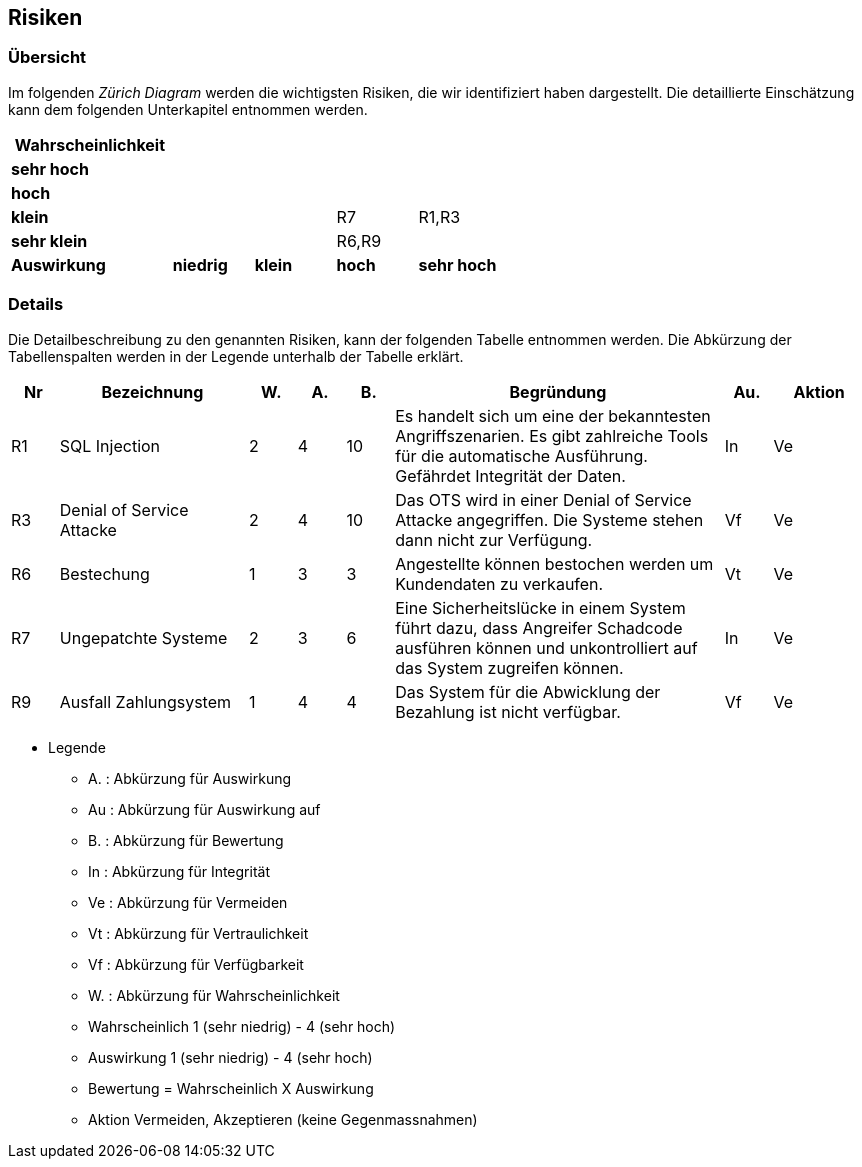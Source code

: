 == Risiken

=== Übersicht

Im folgenden __Zürich Diagram__ werden die wichtigsten Risiken, die wir identifiziert haben dargestellt.
Die detaillierte Einschätzung kann dem folgenden Unterkapitel entnommen werden.

[cols="2,1,1,1,1"]
|===
|*Wahrscheinlichkeit*                                 |           |       |           |

|*sehr hoch*                                           |           |       |           |
|*hoch*                                                |           |       |           |
|*klein*                                               |           |       | R7        | R1,R3
|*sehr klein*                                          |           |       | R6,R9     |

|*Auswirkung* | *niedrig*   | *klein* | *hoch*      | *sehr hoch*
|===

=== Details

Die Detailbeschreibung zu den genannten Risiken, kann der folgenden Tabelle entnommen werden.
Die Abkürzung der Tabellenspalten werden in der Legende unterhalb der Tabelle erklärt.

// TODO: gleiche Flughöhe für alle Punkte. R7 und R1/R3 sind verwandt
[cols="1,4,1,1,1,7,1,2"]
|===
| Nr | Bezeichnung | W. | A. | B. | Begründung | Au. | Aktion

| R1
| SQL Injection
| 2
| 4
| 10
| Es handelt sich um eine der bekanntesten Angriffszenarien.
Es gibt zahlreiche Tools für die automatische Ausführung.
Gefährdet Integrität der Daten.
| In
| Ve

| R3
| Denial of Service Attacke
| 2
| 4
| 10
| Das OTS wird in einer Denial of Service Attacke angegriffen.
Die Systeme stehen dann nicht zur Verfügung.
| Vf
| Ve

// ehmkah: habe es rausgenommen, wenn google der Identity-Provider wird, besteht dieses Risiko nicht
//| R2
//| Zugangsdaten werden gestohlen
//| 1
//| 5
//| 25
//| Kundenanmeldungsdaten werden gestohlen und Angreifer melden sich in falschem Namen an.
//Adminzugangsdaten werden gestohlen.
//| Vertraulichkeit
//| Vermeiden


//| R4
//| Security Misconfiguration
//| 2
//| 3
//| 25
//| Die Sicherheitskonfiguration ist falsch konfiguriert
//| Verfügbarkeit
//| Vermeiden

// ehmkah: habs rausgenommen: wir vertrauen unseren Mitarbeitern
//| R5
//| Manipulation am Verkauf
//| 2
//| 3
//| 25
//| Angestellte können den Verkaufsprozess manipulieren.
//Z.B. Mitarbeiterrabatte verwenden, nicht erlaubte Stornierungen durchführen
//| Verfügbarkeit
//| Vermeiden

| R6
| Bestechung
| 1
| 3
| 3
| Angestellte können bestochen werden um Kundendaten zu verkaufen.
| Vt
| Ve

| R7
| Ungepatchte Systeme
| 2
| 3
| 6
| Eine Sicherheitslücke in einem System führt dazu, dass Angreifer Schadcode ausführen können und unkontrolliert auf das System zugreifen können.
| In
| Ve

// ehmkah: habs rausgenommen, sollte in der heutigen Zeit nicht mehr passieren
//| R8
//| System nicht verfügbar
//| 1
//| 4
//| 25
//| Durch einen Stromausfall oder Hardwaredefekt ist das System nicht verfügbar
//| Verfügbarkeit
//| Vermeiden

| R9
| Ausfall Zahlungsystem
| 1
| 4
| 4
| Das System für die Abwicklung der Bezahlung ist nicht verfügbar.
| Vf
| Ve

//| R9
//| Unberechtigter Zugriff auf Adminsystem
//| 1
//| 4
//| 25
//| Es erfolgt ein unberechtigter Zugriff auf das Adminsystem.
//| Verfügbarkeit
//| Vermeiden

|===

* Legende
** A. : Abkürzung für Auswirkung
** Au : Abkürzung für Auswirkung auf
** B. : Abkürzung für Bewertung
** In : Abkürzung für Integrität
** Ve : Abkürzung für Vermeiden
** Vt : Abkürzung für Vertraulichkeit
** Vf : Abkürzung für Verfügbarkeit
** W. : Abkürzung für Wahrscheinlichkeit
** Wahrscheinlich 1 (sehr niedrig) - 4 (sehr hoch)
** Auswirkung 1 (sehr niedrig) - 4 (sehr hoch)
** Bewertung = Wahrscheinlich X Auswirkung
** Aktion Vermeiden, Akzeptieren (keine Gegenmassnahmen)

